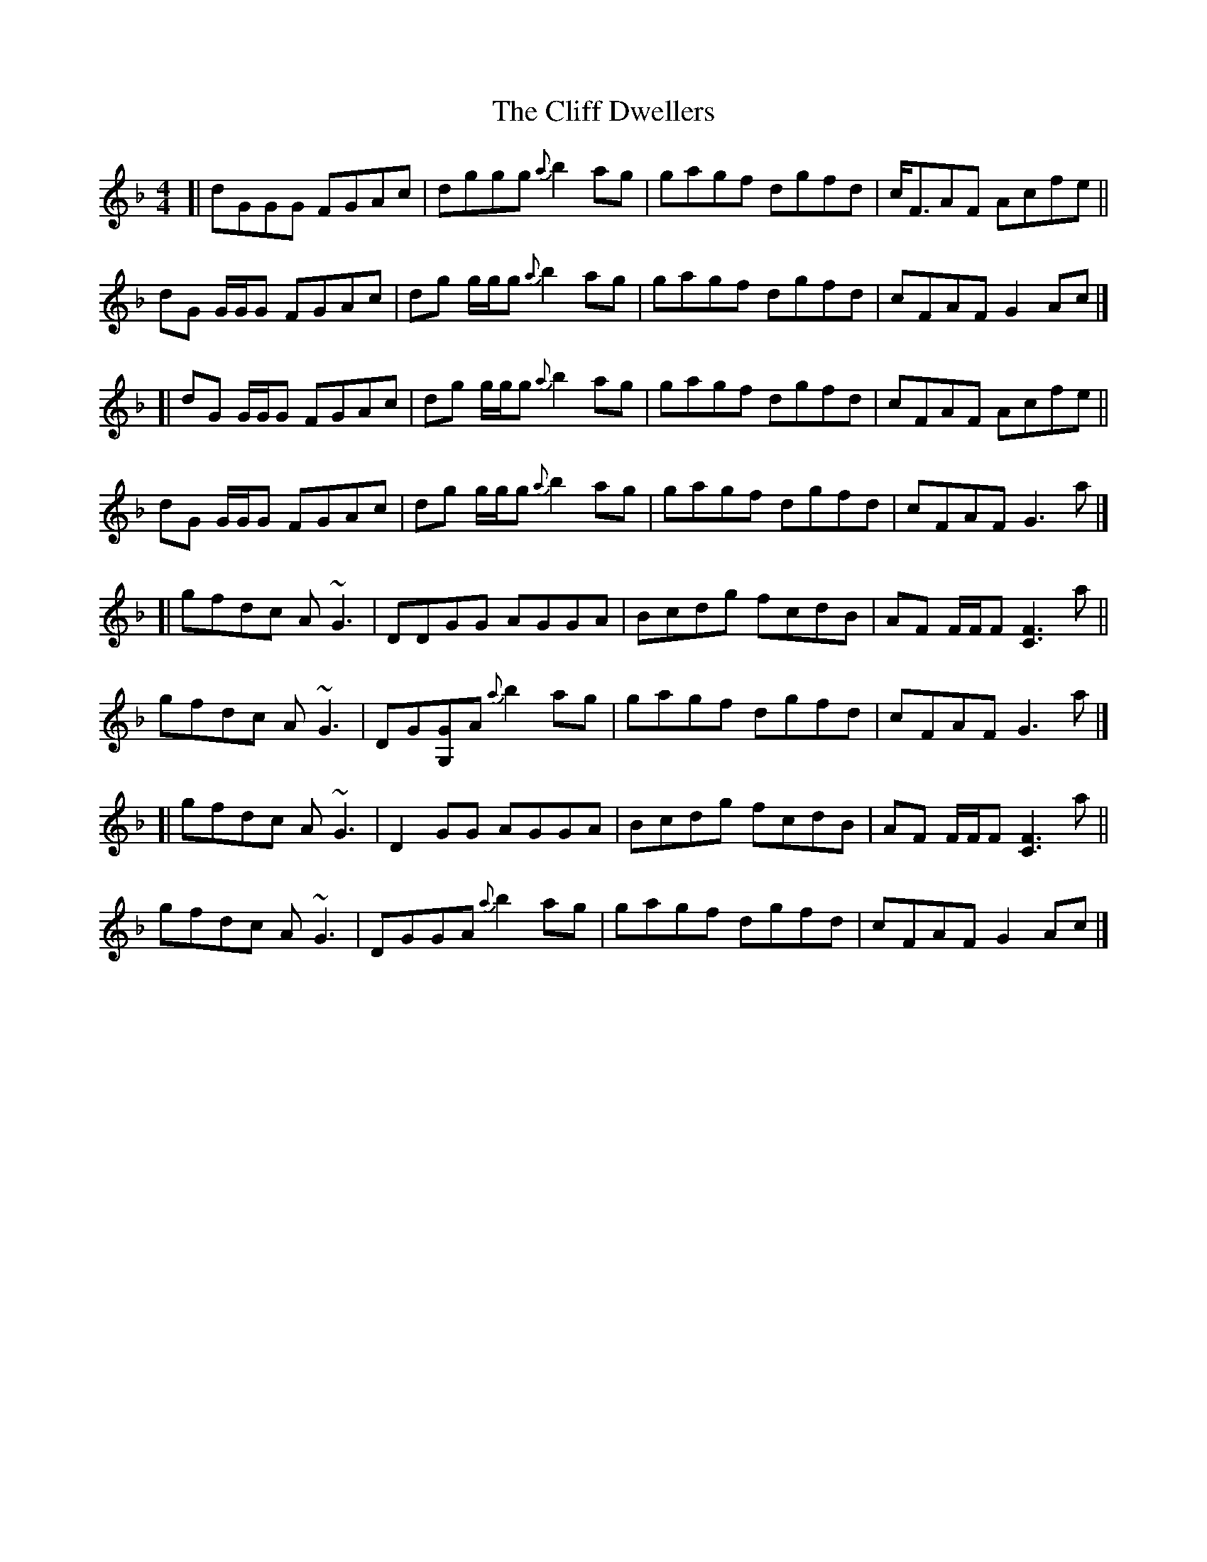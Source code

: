 X: 1
T: Cliff Dwellers, The
Z: iTrad
S: https://thesession.org/tunes/10531#setting10531
R: reel
M: 4/4
L: 1/8
K: Gdor
[| dGGG FGAc | dggg {a}b2 ag | gagf dgfd | c<FAF Acfe ||
dG G/G/G FGAc | dg g/g/g {a}b2 ag | gagf dgfd | cFAF G2 Ac |]
[| dG G/G/G FGAc | dg g/g/g {a}b2 ag | gagf dgfd | cFAF Acfe ||
dG G/G/G FGAc | dg g/g/g {a}b2 ag | gagf dgfd | cFAF G3 a |]
[| gfdc A~G3 | DDGG AGGA | Bcdg fcdB | AF F/F/F [F3C3] a ||
gfdc A~G3 | DG[G,G]A {a}b2 ag | gagf dgfd | cFAF G3 a |]
[| gfdc A~G3 | D2 GG AGGA | Bcdg fcdB | AF F/F/F [F3C3] a ||
gfdc A~G3 | DGGA {a}b2 ag | gagf dgfd | cFAF G2 Ac |]
